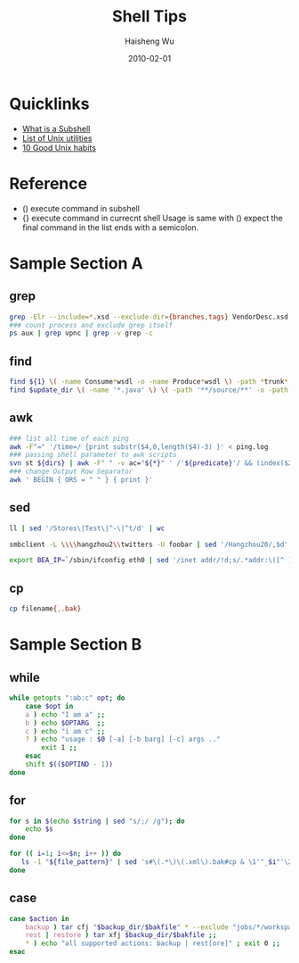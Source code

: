 #+TITLE: Shell Tips
#+LANGUAGE: en
#+AUTHOR: Haisheng Wu
#+EMAIL: freizl@gmail.com
#+DATE: 2010-02-01
#+OPTIONS: toc:nil
#+KEYWORDS:  Shell
#+STYLE: <link rel="stylesheet" href="../css/default.css" type="text/css"/>
#+LINK_HOME: ../index.html


* Quicklinks
  - [[http://bash.cyberciti.biz/guide/What_is_a_Subshell%3F][What is a Subshell]]
  - [[http://en.wikipedia.org/wiki/List_of_Unix_utilities][List of Unix utilities]]
  - [[http://www-128.ibm.com/developerworks/aix/library/au-badunixhabits.html?ca=lnxw01GoodUnixHabits][10 Good Unix habits]]

* Reference
  - () execute command in subshell
  - {} execute command in currecnt shell
       Usage is same with () expect the final command in the list ends with a semicolon.

* Sample Section A
** grep
#+begin_src sh
grep -Elr --include=*.xsd --exclude-dir={branches,tags} VendorDesc.xsd $DIRECTORY
### count process and exclude grep itself
ps aux | grep vpnc | grep -v grep -c
#+end_src
** find
#+begin_src sh
find ${1} \( -name Consume*wsdl -o -name Produce*wsdl \) -path *trunk*
find $update_dir \( -name '*.java' \) \( -path '**/source/**' -o -path '**/test/**' -o -path '**/resource/**' \)
#+end_src
** awk
#+begin_src sh
### list all time of each ping
awk -F"=" '/time=/ {print substr($4,0,length($4)-3) }' < ping.log
### passing shell parameter to awk scripts
svn st ${dirs} | awk -F" " -v ac="${*}" ' /'${predicate}'/ && (index($2,"\\")==0 || gsub(/\\/,"/",$2)) {print ac, $2}'
### change Output Row Separator
awk ' BEGIN { ORS = " " } { print }'
#+end_src
** sed
#+begin_src sh
ll | sed '/Stores\|Test\|^-\|^t/d' | wc
#+end_src
#+begin_src sh
smbclient -L \\\\hangzhou2\\twitters -U foobar | sed '/Hangzhou20/,$d'
#+end_src
#+begin_src sh
export BEA_IP=`/sbin/ifconfig eth0 | sed '/inet addr/!d;s/.*addr:\([^ ]\+\).*/\1/g'`
#+end_src

** cp
#+begin_src sh
cp filename{,.bak}
#+end_src

* Sample Section B
** while
#+begin_src sh
while getopts ":ab:c" opt; do
	case $opt in
	a ) echo "I am a" ;;
	b ) echo $OPTARG  ;;
	c ) echo "i am c" ;;
	? ) echo "usage : $0 [-a] [-b barg] [-c] args .."
	    exit 1 ;;
	esac
    shift $(($OPTIND - 1))
done
#+end_src
** for
#+begin_src sh
for s in $(echo $string | sed "s/;/ /g"); do
	echo $s
done
#+end_src
#+begin_src sh
for (( i=1; i<=$n; i++ )) do
   ls -1 "${file_pattern}" | sed 's#\(.*\)\(.xml\).bak#cp & \1'"_$i"'\2#g'
done
#+end_src
** case
#+begin_src sh
case $action in
    backup ) tar cfj "$backup_dir/$bakfile" * --exclude "jobs/*/workspace" ;;
    rest | restore ) tar xfj $backup_dir/$bakfile ;;
    * ) echo "all supported actions: backup | rest[ore]" ; exit 0 ;;
esac
#+end_src


